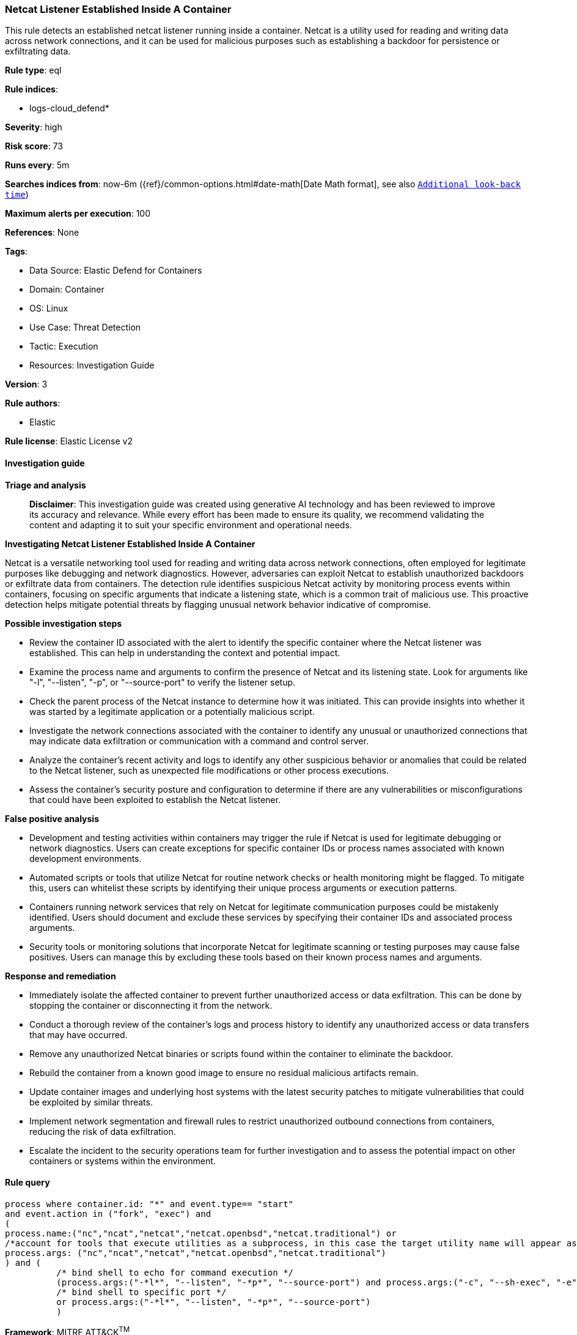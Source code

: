 [[netcat-listener-established-inside-a-container]]
=== Netcat Listener Established Inside A Container

This rule detects an established netcat listener running inside a container. Netcat is a utility used for reading and writing data across network connections, and it can be used for malicious purposes such as establishing a backdoor for persistence or exfiltrating data.

*Rule type*: eql

*Rule indices*: 

* logs-cloud_defend*

*Severity*: high

*Risk score*: 73

*Runs every*: 5m

*Searches indices from*: now-6m ({ref}/common-options.html#date-math[Date Math format], see also <<rule-schedule, `Additional look-back time`>>)

*Maximum alerts per execution*: 100

*References*: None

*Tags*: 

* Data Source: Elastic Defend for Containers
* Domain: Container
* OS: Linux
* Use Case: Threat Detection
* Tactic: Execution
* Resources: Investigation Guide

*Version*: 3

*Rule authors*: 

* Elastic

*Rule license*: Elastic License v2


==== Investigation guide



*Triage and analysis*


> **Disclaimer**:
> This investigation guide was created using generative AI technology and has been reviewed to improve its accuracy and relevance. While every effort has been made to ensure its quality, we recommend validating the content and adapting it to suit your specific environment and operational needs.


*Investigating Netcat Listener Established Inside A Container*


Netcat is a versatile networking tool used for reading and writing data across network connections, often employed for legitimate purposes like debugging and network diagnostics. However, adversaries can exploit Netcat to establish unauthorized backdoors or exfiltrate data from containers. The detection rule identifies suspicious Netcat activity by monitoring process events within containers, focusing on specific arguments that indicate a listening state, which is a common trait of malicious use. This proactive detection helps mitigate potential threats by flagging unusual network behavior indicative of compromise.


*Possible investigation steps*


- Review the container ID associated with the alert to identify the specific container where the Netcat listener was established. This can help in understanding the context and potential impact.
- Examine the process name and arguments to confirm the presence of Netcat and its listening state. Look for arguments like "-l", "--listen", "-p", or "--source-port" to verify the listener setup.
- Check the parent process of the Netcat instance to determine how it was initiated. This can provide insights into whether it was started by a legitimate application or a potentially malicious script.
- Investigate the network connections associated with the container to identify any unusual or unauthorized connections that may indicate data exfiltration or communication with a command and control server.
- Analyze the container's recent activity and logs to identify any other suspicious behavior or anomalies that could be related to the Netcat listener, such as unexpected file modifications or other process executions.
- Assess the container's security posture and configuration to determine if there are any vulnerabilities or misconfigurations that could have been exploited to establish the Netcat listener.


*False positive analysis*


- Development and testing activities within containers may trigger the rule if Netcat is used for legitimate debugging or network diagnostics. Users can create exceptions for specific container IDs or process names associated with known development environments.
- Automated scripts or tools that utilize Netcat for routine network checks or health monitoring might be flagged. To mitigate this, users can whitelist these scripts by identifying their unique process arguments or execution patterns.
- Containers running network services that rely on Netcat for legitimate communication purposes could be mistakenly identified. Users should document and exclude these services by specifying their container IDs and associated process arguments.
- Security tools or monitoring solutions that incorporate Netcat for legitimate scanning or testing purposes may cause false positives. Users can manage this by excluding these tools based on their known process names and arguments.


*Response and remediation*


- Immediately isolate the affected container to prevent further unauthorized access or data exfiltration. This can be done by stopping the container or disconnecting it from the network.
- Conduct a thorough review of the container's logs and process history to identify any unauthorized access or data transfers that may have occurred.
- Remove any unauthorized Netcat binaries or scripts found within the container to eliminate the backdoor.
- Rebuild the container from a known good image to ensure no residual malicious artifacts remain.
- Update container images and underlying host systems with the latest security patches to mitigate vulnerabilities that could be exploited by similar threats.
- Implement network segmentation and firewall rules to restrict unauthorized outbound connections from containers, reducing the risk of data exfiltration.
- Escalate the incident to the security operations team for further investigation and to assess the potential impact on other containers or systems within the environment.

==== Rule query


[source, js]
----------------------------------
process where container.id: "*" and event.type== "start"
and event.action in ("fork", "exec") and
(
process.name:("nc","ncat","netcat","netcat.openbsd","netcat.traditional") or
/*account for tools that execute utilities as a subprocess, in this case the target utility name will appear as a process arg*/
process.args: ("nc","ncat","netcat","netcat.openbsd","netcat.traditional")
) and (
          /* bind shell to echo for command execution */
          (process.args:("-*l*", "--listen", "-*p*", "--source-port") and process.args:("-c", "--sh-exec", "-e", "--exec", "echo","$*"))
          /* bind shell to specific port */
          or process.args:("-*l*", "--listen", "-*p*", "--source-port")
          )

----------------------------------

*Framework*: MITRE ATT&CK^TM^

* Tactic:
** Name: Execution
** ID: TA0002
** Reference URL: https://attack.mitre.org/tactics/TA0002/
* Technique:
** Name: Command and Scripting Interpreter
** ID: T1059
** Reference URL: https://attack.mitre.org/techniques/T1059/
* Sub-technique:
** Name: Unix Shell
** ID: T1059.004
** Reference URL: https://attack.mitre.org/techniques/T1059/004/
